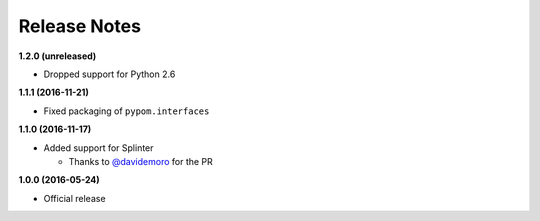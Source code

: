 Release Notes
=============

**1.2.0 (unreleased)**

* Dropped support for Python 2.6

**1.1.1 (2016-11-21)**

* Fixed packaging of ``pypom.interfaces``

**1.1.0 (2016-11-17)**

* Added support for Splinter

  * Thanks to `@davidemoro <https://github.com/davidemoro>`_ for the PR

**1.0.0 (2016-05-24)**

* Official release
